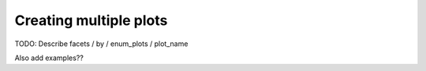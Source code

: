 Creating multiple plots
=======================

TODO: Describe facets / by / enum_plots / plot_name

Also add examples??
